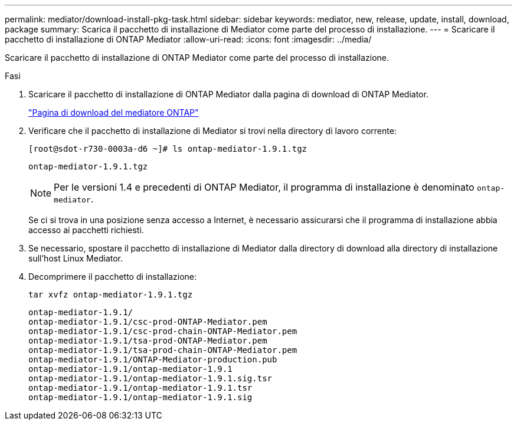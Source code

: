 ---
permalink: mediator/download-install-pkg-task.html 
sidebar: sidebar 
keywords: mediator, new, release, update, install, download, package 
summary: Scarica il pacchetto di installazione di Mediator come parte del processo di installazione. 
---
= Scaricare il pacchetto di installazione di ONTAP Mediator
:allow-uri-read: 
:icons: font
:imagesdir: ../media/


[role="lead"]
Scaricare il pacchetto di installazione di ONTAP Mediator come parte del processo di installazione.

.Fasi
. Scaricare il pacchetto di installazione di ONTAP Mediator dalla pagina di download di ONTAP Mediator.
+
https://mysupport.netapp.com/site/products/all/details/ontap-mediator/downloads-tab["Pagina di download del mediatore ONTAP"^]

. Verificare che il pacchetto di installazione di Mediator si trovi nella directory di lavoro corrente:
+
[listing]
----
[root@sdot-r730-0003a-d6 ~]# ls ontap-mediator-1.9.1.tgz
----
+
[listing]
----
ontap-mediator-1.9.1.tgz
----
+

NOTE: Per le versioni 1.4 e precedenti di ONTAP Mediator, il programma di installazione è denominato `ontap-mediator`.

+
Se ci si trova in una posizione senza accesso a Internet, è necessario assicurarsi che il programma di installazione abbia accesso ai pacchetti richiesti.

. Se necessario, spostare il pacchetto di installazione di Mediator dalla directory di download alla directory di installazione sull'host Linux Mediator.
. Decomprimere il pacchetto di installazione:
+
`tar xvfz ontap-mediator-1.9.1.tgz`

+
[listing]
----
ontap-mediator-1.9.1/
ontap-mediator-1.9.1/csc-prod-ONTAP-Mediator.pem
ontap-mediator-1.9.1/csc-prod-chain-ONTAP-Mediator.pem
ontap-mediator-1.9.1/tsa-prod-ONTAP-Mediator.pem
ontap-mediator-1.9.1/tsa-prod-chain-ONTAP-Mediator.pem
ontap-mediator-1.9.1/ONTAP-Mediator-production.pub
ontap-mediator-1.9.1/ontap-mediator-1.9.1
ontap-mediator-1.9.1/ontap-mediator-1.9.1.sig.tsr
ontap-mediator-1.9.1/ontap-mediator-1.9.1.tsr
ontap-mediator-1.9.1/ontap-mediator-1.9.1.sig
----

